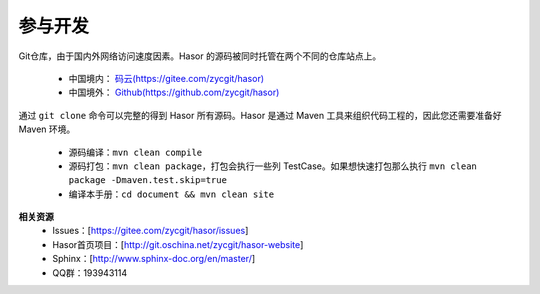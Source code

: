 参与开发
------------------------------------
Git仓库，由于国内外网络访问速度因素。Hasor 的源码被同时托管在两个不同的仓库站点上。

    - 中国境内： `码云(https://gitee.com/zycgit/hasor) <https://gitee.com/zycgit/hasor>`__
    - 中国境外： `Github(https://github.com/zycgit/hasor) <https://github.com/zycgit/hasor>`__

通过 ``git clone`` 命令可以完整的得到 Hasor 所有源码。Hasor 是通过 Maven 工具来组织代码工程的，因此您还需要准备好 Maven 环境。

    - 源码编译：``mvn clean compile``
    - 源码打包：``mvn clean package``，打包会执行一些列 TestCase。如果想快速打包那么执行 ``mvn clean package -Dmaven.test.skip=true``
    - 编译本手册：``cd document && mvn clean site``

**相关资源**
    - Issues：[https://gitee.com/zycgit/hasor/issues]
    - Hasor首页项目：[http://git.oschina.net/zycgit/hasor-website]
    - Sphinx：[http://www.sphinx-doc.org/en/master/]
    - QQ群：193943114
